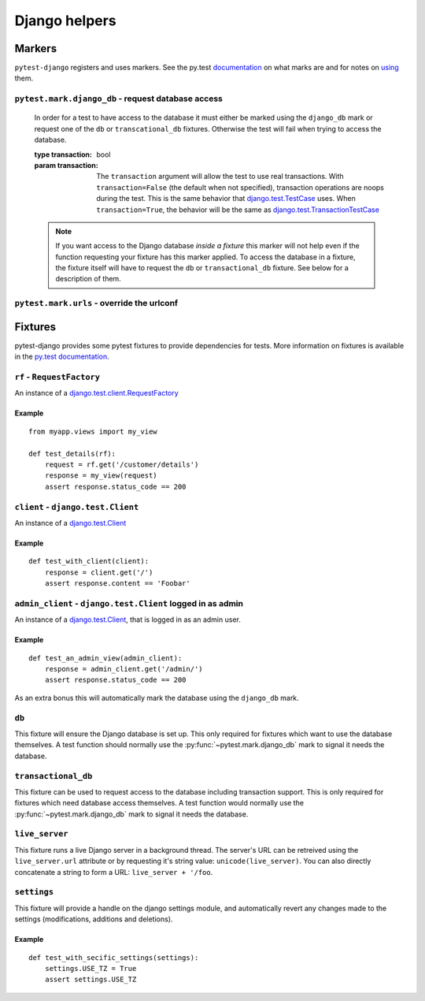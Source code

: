 Django helpers
==============

Markers
-------

``pytest-django`` registers and uses markers.  See the py.test documentation_
on what marks are and for notes on using_ them.

.. _documentation: http://pytest.org/latest/mark.html
.. _using: http://pytest.org/latest/example/markers.html#marking-whole-classes-or-modules


``pytest.mark.django_db`` - request database access
~~~~~~~~~~~~~~~~~~~~~~~~~~~~~~~~~~~~~~~~~~~~~~~~~~~

.. py:function:: pytest.mark.django_db([transaction=False])

   This is used to mark a test function as requiring the database. It
   will ensure the database is setup correctly for the test. Each test
   will run in its own transaction which will be rolled back at the end
   of the test. This behavior is the same as Django's standard
   `django.test.TestCase`_ class.

.. _django.test.TestCase: https://docs.djangoproject.com/en/dev/topics/testing/overview/#testcase

   In order for a test to have access to the database it must either
   be marked using the ``django_db`` mark or request one of the ``db``
   or ``transcational_db`` fixtures.  Otherwise the test will fail
   when trying to access the database.

   :type transaction: bool
   :param transaction:
     The ``transaction`` argument will allow the test to use real transactions.
     With ``transaction=False`` (the default when not specified), transaction
     operations are noops during the test. This is the same behavior that
     `django.test.TestCase`_
     uses. When ``transaction=True``, the behavior will be the same as
     `django.test.TransactionTestCase`_

.. _django.test.TransactionTestCase: https://docs.djangoproject.com/en/dev/topics/testing/overview/#transactiontestcase

   .. note::

      If you want access to the Django database *inside a fixture*
      this marker will not help even if the function requesting your
      fixture has this marker applied.  To access the database in a
      fixture, the fixture itself will have to request the ``db`` or
      ``transactional_db`` fixture.  See below for a description of
      them.


``pytest.mark.urls`` - override the urlconf
~~~~~~~~~~~~~~~~~~~~~~~~~~~~~~~~~~~~~~~~~~~

.. py:function:: pytest.mark.urls(urls)

   Specify a different ``settings.ROOT_URLCONF`` module for the marked tests.

   :type urls: string
   :param urls:
     The urlconf module to use for the test, e.g. ``myapp.test_urls``.  This is
     similar to Django's ``TestCase.urls`` attribute.

   Example usage::

     @pytest.mark.urls('myapp.test_urls')
     def test_something(client):
         assert 'Success!' in client.get('/some_url_defined_in_test_urls/')


Fixtures
--------

pytest-django provides some pytest fixtures to provide dependencies for tests.
More information on fixtures is available in the `py.test documentation
<http://pytest.org/latest/fixture.html>`_.


``rf`` - ``RequestFactory``
~~~~~~~~~~~~~~~~~~~~~~~~~~~~

An instance of a `django.test.client.RequestFactory`_

.. _django.test.client.RequestFactory: https://docs.djangoproject.com/en/dev/topics/testing/advanced/#module-django.test.client

Example
"""""""

::

    from myapp.views import my_view

    def test_details(rf):
        request = rf.get('/customer/details')
        response = my_view(request)
        assert response.status_code == 200

``client`` - ``django.test.Client``
~~~~~~~~~~~~~~~~~~~~~~~~~~~~~~~~~~~

An instance of a `django.test.Client`_

.. _django.test.Client: https://docs.djangoproject.com/en/dev/topics/testing/overview/#module-django.test.client

Example
"""""""

::

    def test_with_client(client):
        response = client.get('/')
        assert response.content == 'Foobar'


``admin_client`` - ``django.test.Client`` logged in as admin
~~~~~~~~~~~~~~~~~~~~~~~~~~~~~~~~~~~~~~~~~~~~~~~~~~~~~~~~~~~~

An instance of a `django.test.Client`_,
that is logged in as an admin user.

Example
"""""""

::

    def test_an_admin_view(admin_client):
        response = admin_client.get('/admin/')
        assert response.status_code == 200

As an extra bonus this will automatically mark the database using the
``django_db`` mark.

``db``
~~~~~~~

This fixture will ensure the Django database is set up.  This only
required for fixtures which want to use the database themselves.  A
test function should normally use the :py:func:`~pytest.mark.django_db`
mark to signal it needs the database.

``transactional_db``
~~~~~~~~~~~~~~~~~~~~

This fixture can be used to request access to the database including
transaction support.  This is only required for fixtures which need
database access themselves.  A test function would normally use the
:py:func:`~pytest.mark.django_db` mark to signal it needs the database.

``live_server``
~~~~~~~~~~~~~~~

This fixture runs a live Django server in a background thread.  The
server's URL can be retreived using the ``live_server.url`` attribute
or by requesting it's string value: ``unicode(live_server)``.  You can
also directly concatenate a string to form a URL: ``live_server +
'/foo``.

``settings``
~~~~~~~~~~~~

This fixture will provide a handle on the django settings module, and
automatically revert any changes made to the settings (modifications, additions
and deletions).

Example
"""""""

::

    def test_with_secific_settings(settings):
        settings.USE_TZ = True
        assert settings.USE_TZ
